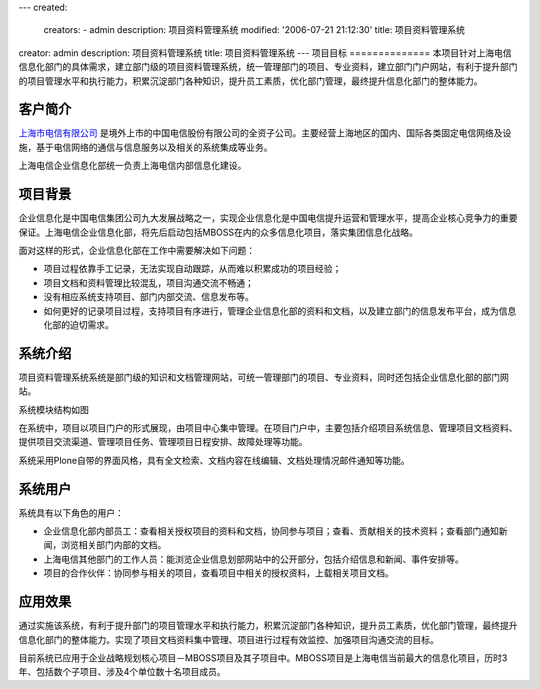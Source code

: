 ---
created:
  creators:
  - admin
  description: 项目资料管理系统
  modified: '2006-07-21 21:12:30'
  title: 项目资料管理系统
creator: admin
description: 项目资料管理系统
title: 项目资料管理系统
---
项目目标
==============
本项目针对上海电信信息化部门的具体需求，建立部门级的项目资料管理系统，统一管理部门的项目、专业资料，建立部门门户网站，有利于提升部门的项目管理水平和执行能力，积累沉淀部门各种知识，提升员工素质，优化部门管理，最终提升信息化部门的整体能力。

客户简介
=================
`上海市电信有限公司 <http://www.shanghaitelecom.com.cn>`__ 是境外上市的中国电信股份有限公司的全资子公司。主要经营上海地区的国内、国际各类固定电信网络及设施，基于电信网络的通信与信息服务以及相关的系统集成等业务。

上海电信企业信息化部统一负责上海电信内部信息化建设。

项目背景
===============
企业信息化是中国电信集团公司九大发展战略之一，实现企业信息化是中国电信提升运营和管理水平，提高企业核心竞争力的重要保证。上海电信企业信息化部，将先后启动包括MBOSS在内的众多信息化项目，落实集团信息化战略。

面对这样的形式，企业信息化部在工作中需要解决如下问题：

- 项目过程依靠手工记录，无法实现自动跟踪，从而难以积累成功的项目经验；
- 项目文档和资料管理比较混乱，项目沟通交流不畅通；
- 没有相应系统支持项目、部门内部交流、信息发布等。
- 如何更好的记录项目过程，支持项目有序进行，管理企业信息化部的资料和文档，以及建立部门的信息发布平台，成为信息化部的迫切需求。

系统介绍
===============
项目资料管理系统系统是部门级的知识和文档管理网站，可统一管理部门的项目、专业资料，同时还包括企业信息化部的部门网站。

系统模块结构如图

.. image:: img/shtel_sys.jpg

在系统中，项目以项目门户的形式展现，由项目中心集中管理。在项目门户中，主要包括介绍项目系统信息、管理项目文档资料、提供项目交流渠道、管理项目任务、管理项目日程安排、故障处理等功能。

系统采用Plone自带的界面风格，具有全文检索、文档内容在线编辑、文档处理情况邮件通知等功能。

系统用户
==============
系统具有以下角色的用户：

- 企业信息化部内部员工：查看相关授权项目的资料和文档，协同参与项目；查看、贡献相关的技术资料；查看部门通知新闻，浏览相关部门内部的文档。

- 上海电信其他部门的工作人员：能浏览企业信息划部网站中的公开部分，包括介绍信息和新闻、事件安排等。

- 项目的合作伙伴：协同参与相关的项目，查看项目中相关的授权资料，上载相关项目文档。

应用效果
============
通过实施该系统，有利于提升部门的项目管理水平和执行能力，积累沉淀部门各种知识，提升员工素质，优化部门管理，最终提升信息化部门的整体能力。实现了项目文档资料集中管理、项目进行过程有效监控、加强项目沟通交流的目标。

目前系统已应用于企业战略规划核心项目－MBOSS项目及其子项目中。MBOSS项目是上海电信当前最大的信息化项目，历时3年、包括数个子项目、涉及4个单位数十名项目成员。
